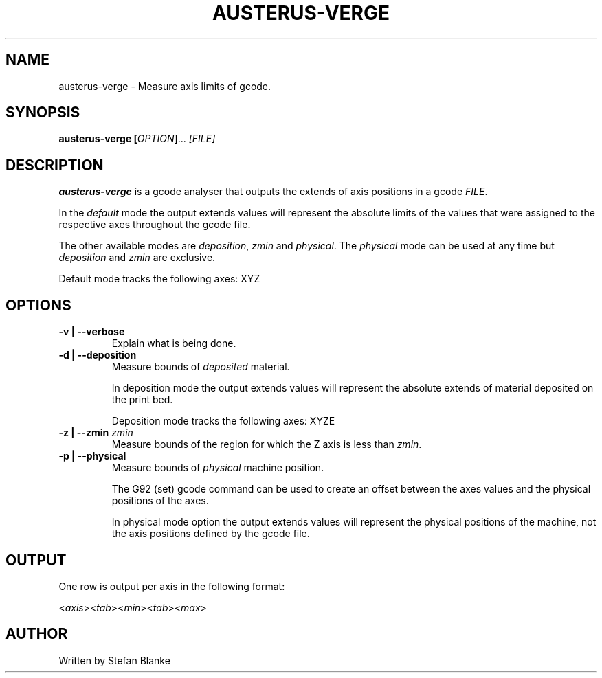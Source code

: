 .TH "AUSTERUS-VERGE" "1"

.SH NAME
austerus-verge \- Measure axis limits of gcode.

.SH SYNOPSIS
\fBausterus-verge [\fIOPTION\fR]... \fI[FILE]\fR

.SH DESCRIPTION
.PP
\fBausterus-verge\fR is a gcode analyser that outputs the extends of axis
positions in a gcode \fIFILE\fR.

In the \fIdefault\fR mode the output extends values will represent the absolute
limits of the values that were assigned to the respective axes throughout the
gcode file.

The other available modes are \fIdeposition\fR, \fIzmin\fR and \fIphysical\fR.
The \fIphysical\fR mode can be used at any time but \fIdeposition\fR and
\fIzmin\fR are exclusive.

Default mode tracks the following axes: XYZ

.SH "OPTIONS"

.TP
\fB-v | --verbose\fR
Explain what is being done.

.TP
\fB-d | --deposition\fR
Measure bounds of \fIdeposited\fR material.

In deposition mode the output extends values will represent the absolute
extends of material deposited on the print bed.

Deposition mode tracks the following axes: XYZE

.TP
\fB-z | --zmin\fR \fIzmin\fR
Measure bounds of the region for which the Z axis is less than \fIzmin\fR.

.TP
\fB-p | --physical\fR
Measure bounds of \fIphysical\fR machine position.

The G92 (set) gcode command can be used to create an offset between the axes
values and the physical positions of the axes.

In physical mode option the output extends values will represent the physical
positions of the machine, not the axis positions defined by the gcode file.

.SH "OUTPUT"
One row is output per axis in the following format:

<\fIaxis\fR><\fItab\fR><\fImin\fR><\fItab\fR><\fImax\fR>

.SH "AUTHOR"
Written by Stefan Blanke


